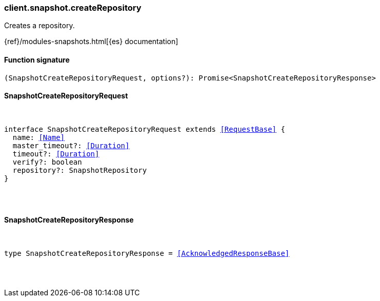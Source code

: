 [[reference-snapshot-create_repository]]

////////
===========================================================================================================================
||                                                                                                                       ||
||                                                                                                                       ||
||                                                                                                                       ||
||        ██████╗ ███████╗ █████╗ ██████╗ ███╗   ███╗███████╗                                                            ||
||        ██╔══██╗██╔════╝██╔══██╗██╔══██╗████╗ ████║██╔════╝                                                            ||
||        ██████╔╝█████╗  ███████║██║  ██║██╔████╔██║█████╗                                                              ||
||        ██╔══██╗██╔══╝  ██╔══██║██║  ██║██║╚██╔╝██║██╔══╝                                                              ||
||        ██║  ██║███████╗██║  ██║██████╔╝██║ ╚═╝ ██║███████╗                                                            ||
||        ╚═╝  ╚═╝╚══════╝╚═╝  ╚═╝╚═════╝ ╚═╝     ╚═╝╚══════╝                                                            ||
||                                                                                                                       ||
||                                                                                                                       ||
||    This file is autogenerated, DO NOT send pull requests that changes this file directly.                             ||
||    You should update the script that does the generation, which can be found in:                                      ||
||    https://github.com/elastic/elastic-client-generator-js                                                             ||
||                                                                                                                       ||
||    You can run the script with the following command:                                                                 ||
||       npm run elasticsearch -- --version <version>                                                                    ||
||                                                                                                                       ||
||                                                                                                                       ||
||                                                                                                                       ||
===========================================================================================================================
////////

[discrete]
[[client.snapshot.createRepository]]
=== client.snapshot.createRepository

Creates a repository.

{ref}/modules-snapshots.html[{es} documentation]

[discrete]
==== Function signature

[source,ts]
----
(SnapshotCreateRepositoryRequest, options?): Promise<SnapshotCreateRepositoryResponse>
----

[discrete]
==== SnapshotCreateRepositoryRequest

[pass]
++++
<pre>
++++
interface SnapshotCreateRepositoryRequest extends <<RequestBase>> {
  name: <<Name>>
  master_timeout?: <<Duration>>
  timeout?: <<Duration>>
  verify?: boolean
  repository?: SnapshotRepository
}

[pass]
++++
</pre>
++++
[discrete]
==== SnapshotCreateRepositoryResponse

[pass]
++++
<pre>
++++
type SnapshotCreateRepositoryResponse = <<AcknowledgedResponseBase>>

[pass]
++++
</pre>
++++

